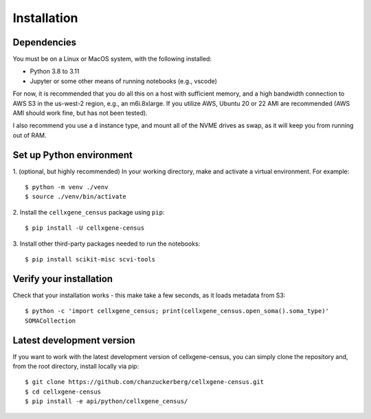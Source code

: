 Installation
=====

Dependencies
----

You must be on a Linux or MacOS system, with the following installed:

- Python 3.8 to 3.11
- Jupyter or some other means of running notebooks (e.g., vscode)

For now, it is recommended that you do all this on a host with sufficient memory,
and a high bandwidth connection to AWS S3 in the us-west-2 region, e.g., an m6i.8xlarge.
If you utilize AWS, Ubuntu 20 or 22 AMI are recommended (AWS AMI should work fine, but has
not been tested).

I also recommend you use a ``d`` instance type, and mount all of the NVME drives as swap,
as it will keep you from running out of RAM.


Set up Python environment
----

1. (optional, but highly recommended) In your working directory, make and activate a virtual environment. For example: 
::

  $ python -m venv ./venv
  $ source ./venv/bin/activate

2. Install the ``cellxgene_census`` package using ``pip``:
::

  $ pip install -U cellxgene-census

3. Install other third-party packages needed to run the notebooks:
::

  $ pip install scikit-misc scvi-tools


Verify your installation
----

Check that your installation works - this make take a few seconds, as it loads metadata from S3:
::

  $ python -c 'import cellxgene_census; print(cellxgene_census.open_soma().soma_type)'
  SOMACollection

Latest development version
----

If you want to work with the latest development version of cellxgene-census, you can simply clone the repository 
and, from the root directory, install locally via pip:
::

  $ git clone https://github.com/chanzuckerberg/cellxgene-census.git
  $ cd cellxgene-census
  $ pip install -e api/python/cellxgene_census/